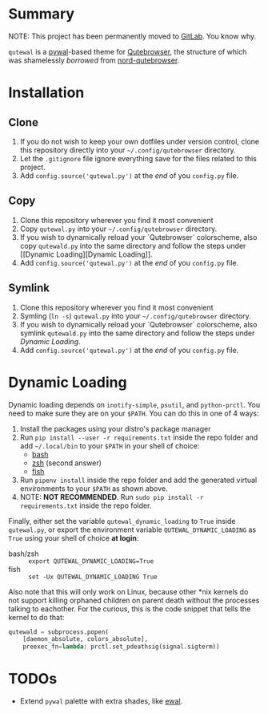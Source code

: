 #+ATTR_HTML: :style margin-left: auto; margin-right: auto;
[[./scrots/qutewal.gif]]

* Summary
  :PROPERTIES:
  :CUSTOM_ID: pywal-qutebrowser-theme
  :END:
  
NOTE: This project has been permanently moved to [[https://gitlab.com/jjzmajic/qutewal][GitLab]]. You know why.

=qutewal= is a [[https://github.com/dylanaraps/pywal][pywal]]-based theme for [[https://qutebrowser.org][Qutebrowser]], the structure of which was
shamelessly /borrowed/ from [[https://github.com/Linuus/nord-qutebrowser/blob/master/nord-qutebrowser.py][nord-qutebrowser]].

* Installation
   :PROPERTIES:
   :CUSTOM_ID: install
   :END:

** Clone
1. If you do not wish to keep your own dotfiles under version control, clone
   this repository directly into your =~/.config/qutebrowser= directory.
2. Let the =.gitignore= file ignore everything save for the files related to
   this project.
2. Add =config.source('qutewal.py')= at the /end/ of you =config.py=
   file.
** Copy
1. Clone this repository wherever you find it most convenient
2. Copy =qutewal.py= into your =~/.config/qutebrowser= directory.
3. If you wish to dynamically reload your `Qutebrowser` colorscheme, also copy
   =qutewald.py= into the same directory and follow the steps under [[Dynamic
   Loading][Dynamic Loading]].
2. Add =config.source('qutewal.py')= at the /end/ of you =config.py=
   file.
** Symlink
1. Clone this repository wherever you find it most convenient
2. Symling (=ln -s=) =qutewal.py= into your =~/.config/qutebrowser= directory.
3. If you wish to dynamically reload your `Qutebrowser` colorscheme, also symlink
   =qutewald.py= into the same directory and follow the steps under [[Dynamic Loading][Dynamic Loading]].
2. Add =config.source('qutewal.py')= at the /end/ of you =config.py=
   file.

* Dynamic Loading
Dynamic loading depends on =inotify-simple=, =psutil=, and =python-prctl=. You
need to make sure they are on your =$PATH=. You can do this in one of 4 ways:
1. Install the packages using your distro's package manager
2. Run =pip install --user -r requirements.txt= inside the repo folder and add
   =~/.local/bin= to your =$PATH= in your shell of choice:
   + [[https://unix.stackexchange.com/questions/26047/how-to-correctly-add-a-path-to-path][bash]]
   + [[https://stackoverflow.com/questions/11530090/adding-a-new-entry-to-the-path-variable-in-zsh][zsh]]
     (second answer)
   + [[https://stackoverflow.com/questions/7064053/add-a-relative-path-to-path-on-fish-startup][fish]]
3. Run =pipenv install= inside the repo folder and add the generated virtual
   environments to your =$PATH= as shown above.
4. NOTE: *NOT RECOMMENDED*. Run =sudo pip install -r requirements.txt= inside
   the repo folder.

Finally, either set the variable =qutewal_dynamic_loading= to =True= inside
=qutewal.py=, or export the environment variable =QUTEWAL_DYNAMIC_LOADING= as
=True= using your shell of choice *at login*:
   + bash/zsh :: =export QUTEWAL_DYNAMIC_LOADING=True=
   + fish :: =set -Ux QUTEWAL_DYNAMIC_LOADING True=

Also note that this will only work on Linux, because other *nix kernels do not
support killing orphaned children on parent death without the processes talking
to eachother. For the curious, this is the code snippet that tells the kernel to
do that:
#+BEGIN_SRC python
qutewald = subprocess.popen(
    [daemon_absolute, colors_absolute],
    preexec_fn=lambda: prctl.set_pdeathsig(signal.sigterm))
#+END_SRC

* TODOs
+ Extend =pywal= palette with extra shades, like [[https://gitlab.com/jjzmajic/ewal][ewal]].
